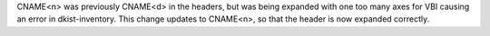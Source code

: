 CNAME<n> was previously CNAME<d> in the headers, but was being expanded with one too many axes for VBI causing an error in dkist-inventory. This change updates to CNAME<n>, so that the header is now expanded correctly.
